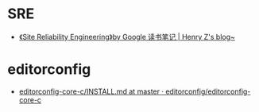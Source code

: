 * SRE
  + [[https://changchen.me/blog/20180403/impressions-of-google-sre/][《Site Reliability Engineering》by Google 读书笔记 | Henry Z's blog~]]

* editorconfig
  + [[https://github.com/editorconfig/editorconfig-core-c/blob/master/INSTALL.md][editorconfig-core-c/INSTALL.md at master · editorconfig/editorconfig-core-c]]

